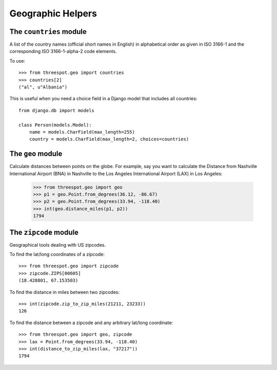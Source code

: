 Geographic Helpers
====================

The ``countries`` module
--------------------------

A list of the country names (official short names in English) in 
alphabetical order as given in ISO 3166-1 and the corresponding 
ISO 3166-1-alpha-2 code elements.

To use::

    >>> from threespot.geo import countries
    >>> countries[2]
    ("al", u"Albania")

This is useful when you need a choice field in a Django model that includes all countries::

    from django.db import models
    
    class Person(models.Model):
        name = models.CharField(max_length=255)
        country = models.CharField(max_length=2, choices=countries)

The ``geo`` module
---------------------

Calculate distances between points on the globe. For example, say you want to calculate the Distance from Nashville International Airport (BNA) in Nashville to the Los Angeles International Airport (LAX) in Los Angeles:

    >>> from threespot.geo import geo
    >>> p1 = geo.Point.from_degrees(36.12, -86.67)
    >>> p2 = geo.Point.from_degrees(33.94, -118.40)
    >>> int(geo.distance_miles(p1, p2))
    1794

The ``zipcode`` module
------------------------

Geographical tools dealing with US zipcodes. 

To find the lat/long coordinates of a zipcode::

    >>> from threespot.geo import zipcode
    >>> zipcode.ZIPS[00605]
    (18.428801, 67.153503)

To find the distance in miles between two zipcodes::

    >>> int(zipcode.zip_to_zip_miles(21211, 23233))
    126

To find the distance between a zipcode and any arbitrary lat/long coordinate::

    >>> from threespot.geo import geo, zipcode
    >>> lax = Point.from_degrees(33.94, -118.40)
    >>> int(distance_to_zip_miles(lax, "37217"))
    1794